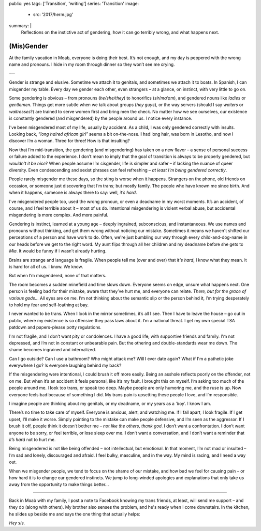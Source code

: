 public: yes
tags: ['Transition', 'writing']
series: 'Transition'
image:
  - src: '2017/herm.jpg'
summary: |
  Reflections on the instictive act of gendering,
  how it can go terribly wrong,
  and what happens next.


***********
(Mis)Gender
***********

At the family vacation in Moab,
everyone is doing their best.
It’s not enough,
and my day is peppered with the wrong name and pronouns.
I hide in my room through dinner
so they won’t see me crying.

---

Gender is strange and elusive.
Sometime we attach it to genitals,
and sometimes we attach it to boats.
In Spanish, I can misgender my table.
Every day we gender each other, even strangers –
at a glance, on instinct, with very little to go on.

Some gendering is obvious –
from pronouns (*he/she/they*)
to honorifics (*sir/ma’am*),
and gendered nouns like *ladies* or *gentlemen*.
Things get more subtle when we talk about groups (*hey guys*),
or the way servers
(should I say *waiters* or *waitresses*?)
are trained to serve women first and bring men the check.
No matter how we see ourselves,
our existence is constantly gendered
(and misgendered)
by the people around us.
I notice every instance.

I’ve been misgendered most of my life,
usually by accident.
As a child,
I was only gendered correctly with insults.
Looking back,
*“long haired african girl”*
seems a bit on-the-nose.
I had long hair,
was born in Lesotho,
and now I discover I’m a woman.
Three for three!
How is that insulting?

Now that I’m mid-transition,
the gendering
(and misgendering)
has taken on a new flavor –
a sense of personal success or failure
added to the experience.
I don’t mean to imply
that the goal of transition is always to be properly gendered,
but *wouldn’t it be nice*?
When people assume I’m cisgender,
life is simpler and safer –
if lacking the nuance of queer diversity.
Even condescending and sexist phrases can feel refreshing –
*at least I’m being gendered correctly*.

People rarely misgender me these days,
so the sting is worse when it happens.
Strangers on the phone,
old friends on occasion,
or someone just discovering that I’m trans;
but mostly family.
The people who have known me since birth.
And when it happens,
someone is always there to say:
well, *it’s hard*.

I've misgendered people too,
used the wrong pronoun,
or even a deadname in my worst moments.
It’s an accident, of course,
and I feel terrible about it –
most of us do.
Intentional misgendering is violent verbal abuse,
but accidental misgendering is more complex.
And more painful.

Gendering is instinct, learned at a young age –
deeply ingrained, subconscious, and instantaneous.
We use names and pronouns without thinking,
and get them wrong without noticing our mistake.
Sometimes it means we haven't shifted our perceptions of a person
and have work to do.
Often, we're just bumbling our way through
every child-and-dog-name in our heads before we get to the right word.
My aunt flips through all her children and my deadname
before she gets to *Mia*.
It would be funny if I wasn’t already hurting.

Brains are strange and language is fragile.
When people tell me (over and over) that *it's hard*,
I know what they mean.
It is hard for all of us.
I know. We know.

But when I’m misgendered, none of that matters.

The room becomes a sudden minefield
and time slows down.
Everyone seems on edge,
unsure what happens next.
One person is feeling bad for their mistake,
aware that they’ve hurt me,
and everyone can relate.
*There, but for the grace of various gods…*
All eyes are on me.
I’m not thinking about the semantic slip
or the person behind it,
I’m trying desperately
to hold my fear and self-loathing at bay.

I never wanted to be trans.
When I look in the mirror sometimes,
it’s all I see.
Then I have to leave the house –
go out in public,
where my existence is so offensive
they pass laws about it.
I’m a national threat.
I get my own special TSA patdown
and papers-please potty regulations.

I'm not fragile,
and I don’t want pity or condolences.
I have a good life,
with supportive friends and family.
I'm not depressed,
and I’m not in
constant or unbearable pain.
But the othering and double-standards wear me down.
The shame becomes ingrained and internalized.

Can I go outside?
Can I use a bathroom?
Who might attack me?
Will I ever date again?
What if I'm a pathetic joke everywhere I go?
Is everyone laughing behind my back?

If the misgendering were intentional,
I could brush it off more easily.
Being an asshole reflects poorly on the offender,
not on me.
But when it’s an accident
it feels personal,
like it’s my fault.
I brought this on myself.
I’m asking too much of the people around me.
I look too trans, or speak too deep.
Maybe people are only humoring me,
and the ruse is up.
Now everyone feels bad
because of something I did.
My trans pain is upsetting these people I love,
and I’m responsible.

I imagine people are thinking about my genitals,
or my deadname, or my years as a ‘boy’.
I know I am.

There’s no time to take care of myself.
Everyone is anxious, alert, and watching me.
If I fall apart, I look fragile.
If I get upset, I’ll make it worse.
Simply pointing to the mistake can make people defensive,
and I’m seen as the aggressor.
If I brush it off,
people think it doesn’t bother me –
*not like the others, thank god*.
I don’t want a confrontation.
I don’t want anyone to be sorry,
or feel terrible,
or lose sleep over me.
I don’t want a conversation,
and I don’t want a reminder that
*it’s hard* not to hurt me.

Being misgendered is not like being offended –
not intellectual, but emotional.
In that moment,
I’m not mad or insulted –
I’m sad and lonely,
discouraged and afraid.
I feel bulky, masculine, and in the way.
My mind is racing,
and I need a way out.

When we misgender people,
we tend to focus on the shame of our mistake,
and how bad we feel for causing pain –
or how hard it is to change our gendered instincts.
We jump to long-winded apologies and explanations
that only take us away
from the opportunity
to make things better…

------

Back in Moab with my family,
I post a note to Facebook
knowing my trans friends,
at least, will send me support –
and they do (along with others).
My brother also senses the problem,
and he's ready when I come downstairs.
In the kitchen,
he slides up beside me
and says the one thing that actually helps:

*Hey sis.*
